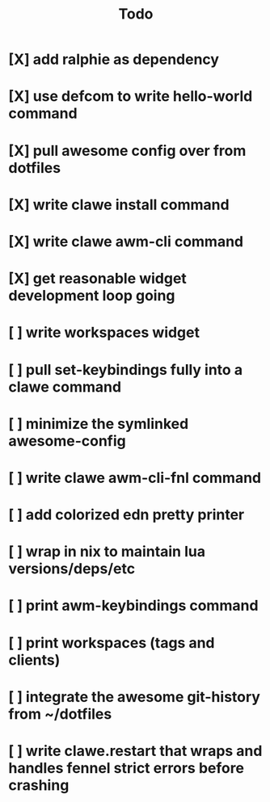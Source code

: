 #+TITLE: Todo


* [X] add ralphie as dependency
CLOSED: [2021-01-06 Wed 21:39]
* [X] use defcom to write hello-world command
CLOSED: [2021-01-06 Wed 21:39]
* [X] pull awesome config over from dotfiles
CLOSED: [2021-01-06 Wed 22:15]
* [X] write clawe install command
CLOSED: [2021-01-06 Wed 22:15]
* [X] write clawe awm-cli command
CLOSED: [2021-01-06 Wed 22:36]
* [X] get reasonable widget development loop going
CLOSED: [2021-01-07 Thu 15:53]
:LOGBOOK:
CLOCK: [2021-01-07 Thu 14:27]--[2021-01-07 Thu 15:02] =>  0:35
:END:
* [ ] write workspaces widget
:LOGBOOK:
CLOCK: [2021-01-07 Thu 15:54]--[2021-01-07 Thu 16:29] =>  0:35
:END:
* [ ] pull set-keybindings fully into a clawe command
* [ ] minimize the symlinked awesome-config
* [ ] write clawe awm-cli-fnl command
* [ ] add colorized edn pretty printer
* [ ] wrap in nix to maintain lua versions/deps/etc
* [ ] print awm-keybindings command
* [ ] print workspaces (tags and clients)
* [ ] integrate the awesome git-history from ~/dotfiles
* [ ] write clawe.restart that wraps and handles fennel strict errors before crashing
